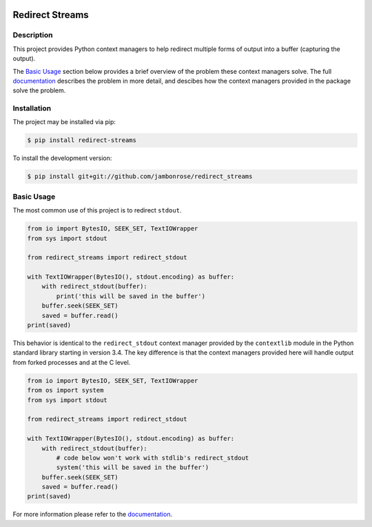 .. image:: http://img.shields.io/pypi/v/redirect-streams.svg
    :target: https://pypi.python.org/pypi/redirect-streams
.. image:: https://img.shields.io/pypi/pyversions/redirect-streams.svg
    :target: https://pypi.python.org/pypi/redirect-streams

====================
 Redirect Streams
====================

Description
-----------

This project provides Python context managers to help redirect multiple
forms of output into a buffer (capturing the output).

The `Basic Usage`_ section below provides a brief overview of the
problem these context managers solve. The full `documentation`_ describes
the problem in more detail, and descibes how the context managers
provided in the package solve the problem.

Installation
------------

The project may be installed via pip:

.. code:: console

    $ pip install redirect-streams

To install the development version:

.. code:: console

    $ pip install git+git://github.com/jambonrose/redirect_streams

Basic Usage
-----------

The most common use of this project is to redirect ``stdout``.

.. code:: python

    from io import BytesIO, SEEK_SET, TextIOWrapper
    from sys import stdout

    from redirect_streams import redirect_stdout

    with TextIOWrapper(BytesIO(), stdout.encoding) as buffer:
        with redirect_stdout(buffer):
            print('this will be saved in the buffer')
        buffer.seek(SEEK_SET)
        saved = buffer.read()
    print(saved)

This behavior is identical to the ``redirect_stdout`` context manager
provided by the ``contextlib`` module in the Python standard library
starting in version 3.4. The key difference is that the context managers
provided here will handle output from forked processes and at the C
level.

.. code:: python

    from io import BytesIO, SEEK_SET, TextIOWrapper
    from os import system
    from sys import stdout

    from redirect_streams import redirect_stdout

    with TextIOWrapper(BytesIO(), stdout.encoding) as buffer:
        with redirect_stdout(buffer):
            # code below won't work with stdlib's redirect_stdout
            system('this will be saved in the buffer')
        buffer.seek(SEEK_SET)
        saved = buffer.read()
    print(saved)

For more information please refer to the `documentation`_.

.. _`documentation`: https://redirect-streams.readthedocs.org/
